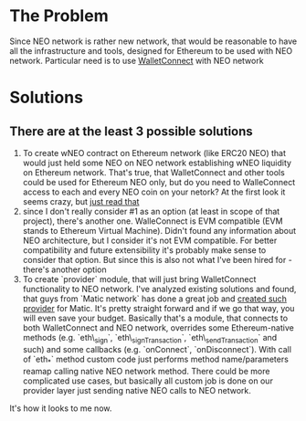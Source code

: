 # Table of contents

* The Problem
    Since NEO network is rather new network, that would be reasonable to have all the infrastructure and tools, designed for Ethereum to be used with NEO network. Particular need is to use [[https://www.walletconnect.org][WalletConnect]] with NEO network

* Solutions
** There are at the least 3 possible solutions
    1. To create wNEO contract on Ethereum network (like ERC20 NEO) that would just held some NEO on NEO network establishing wNEO liquidity on Ethereum network. That's true, that WalletConnect and other tools could be used for Ethereum NEO only, but do you need to WalleConnect access to each and every NEO coin on your netork?  At the first look it seems crazy, but [[https://news.bitcoin.com/ethereums-wrapped-bitcoin-set-to-eclipse-lightning-network-capacity/][just read that]]
    2. since I don't really consider #1 as an option (at least in scope of that project), there's another one. WalleConnect is EVM compatible (EVM stands to Ethereum Virtual Machine). Didn't found any information about NEO architecture, but I consider it's not EVM compatible. For better compatibility and future extensibility it's probably make sense to consider that option. But since this is also not what I've been hired for - there's another option
    3. To create `provider` module, that will just bring WalletConnect functionality to NEO network. 
       I've analyzed existing solutions and found, that guys from `Matic network` has done a great job and [[https://github.com/maticnetwork/walletconnect-provider][created such provider]] for Matic.
       It's pretty straight forward and if we go that way, you will even save your budget. Basically that's a module, that connects to both WalletConnect and NEO network, overrides some Ethereum-native methods (e.g. `eth\_sign`, `eth\_signTransaction`, `eth\_sendTransaction` and such) and some callbacks (e.g. `onConnect`, `onDisconnect`). With call of `eth_*` method custom code just performs method name/parameters reamap calling native NEO network method. There could be more complicated use cases, but basically all custom job is done on our provider layer just sending native NEO calls to NEO network. 
       
#+begin_src plantuml :file docs/research_infra.png :exports results
together {
cloud "NEO network" as NEONetwork {

}

node "WalletConnect" as WalletConnect {

}

[WalletConnectProvider] as WalletConnectProvider
 
WalletConnectProvider --> NEONetwork: Sends requests
NEONetwork --> WalletConnectProvider: Handles callbacks
WalletConnectProvider --> WalletConnect

note top of (WalletConnectProvider): Sends customly crafted code changing `eth_*` methods\nto NEO netwok methods
}
#+end_src
#+RESULTS:
[[file:docs/research_infra.png]]


It's how it looks to me now.
